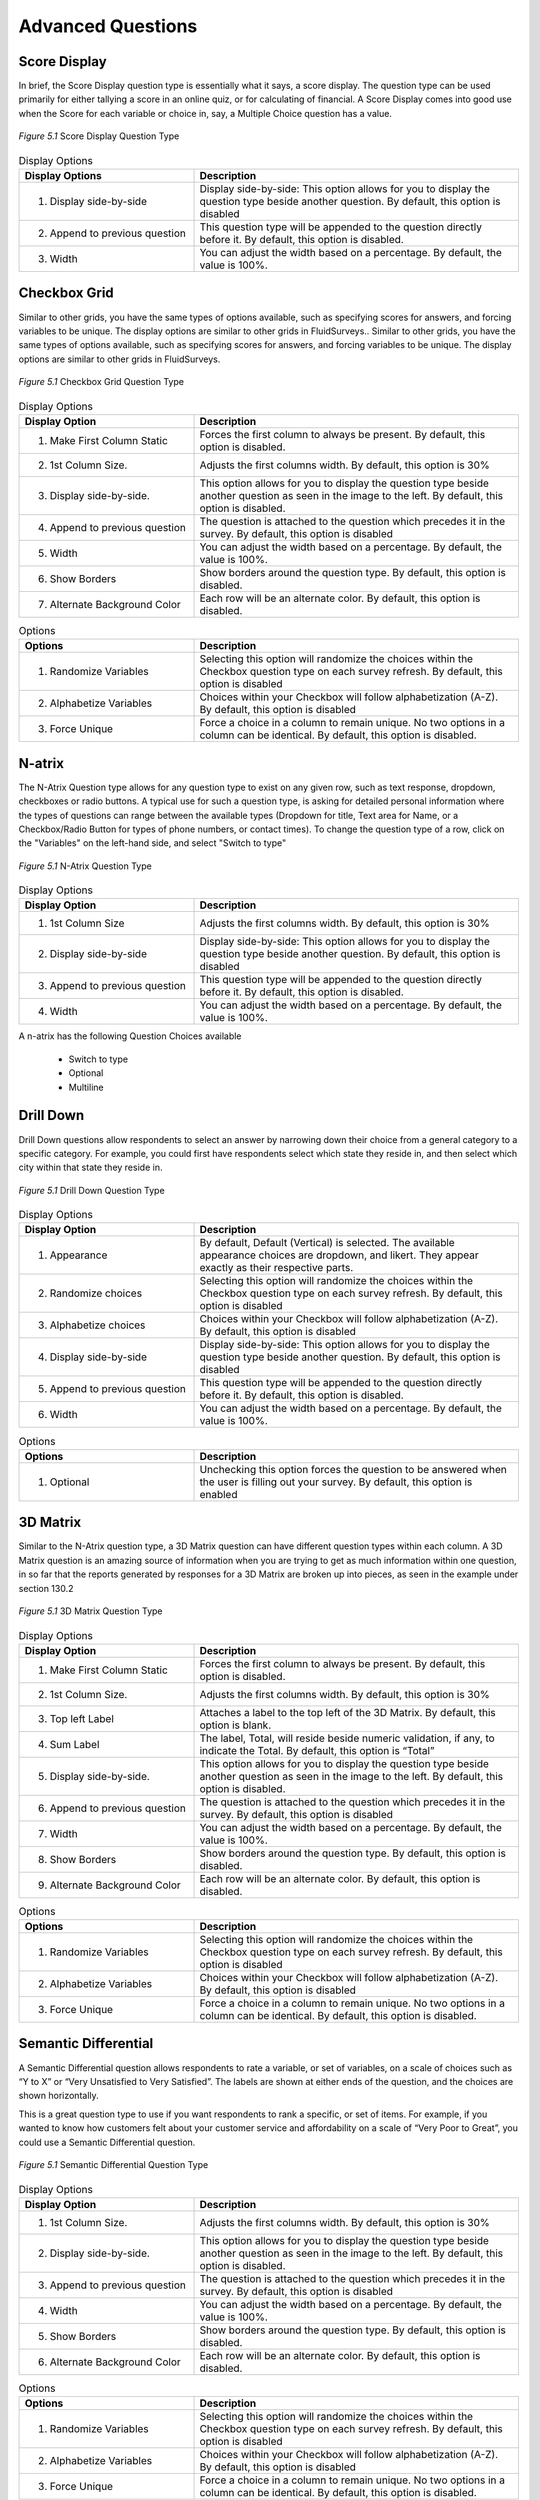 Advanced Questions
------------------

Score Display
^^^^^^^^^^^^^

In brief, the Score Display question type is essentially what it says, a score display. The question type can be used primarily for either tallying a score in an online quiz, or for calculating of financial. A Score Display comes into good use when the Score for each variable or choice in, say, a Multiple Choice question has a value.

.. figure:: ../../resources/editor/score_display.png
	:align: center
	:scale: 70%
	:alt: Score Display Question Type
	:class: screenshot

	*Figure 5.1* Score Display Question Type

.. list-table:: Display Options
   :widths: 35 65
   :header-rows: 1

   * - Display Options
     - Description
   * - 1. Display side-by-side
     - Display side-by-side: This option allows for you to display the question type beside another question. By default, this option is disabled
   * - 2. Append to previous question
     - This question type will be appended to the question directly before it. By default, this option is disabled.
   * - 3. Width
     - You can adjust the width based on a percentage. By default, the value is 100%.

Checkbox Grid
^^^^^^^^^^^^^

Similar to other grids, you have the same types of options available, such as specifying scores for answers, and forcing variables to be unique. The display options are similar to other grids in FluidSurveys.. Similar to other grids, you have the same types of options available, such as specifying scores for answers, and forcing variables to be unique. The display options are similar to other grids in FluidSurveys.

.. figure:: ../../resources/editor/checkbox_grid.png
	:align: center
	:scale: 70%
	:alt: Survey Title
	:class: screenshot

	*Figure 5.1* Checkbox Grid Question Type

.. list-table:: Display Options
   :widths: 35 65
   :header-rows: 1

   * - Display Option
     - Description
   * - 1. Make First Column Static
     - Forces the first column to always be present. By default, this option is disabled.
   * - 2. 1st Column Size.
     - Adjusts the first columns width. By default, this option is 30%
   * - 3. Display side-by-side.
     - This option allows for you to display the question type beside another question as seen in the image to the left. By default, this option is disabled.
   * - 4. Append to previous question
     - The question is attached to the question which precedes it in the survey. By default, this option is disabled
   * - 5. Width
     - You can adjust the width based on a percentage. By default, the value is 100%.
   * - 6. Show Borders
     - Show borders around the question type. By default, this option is disabled.
   * - 7. Alternate Background Color
     - Each row will be an alternate color. By default, this option is disabled.

.. list-table:: Options
   :widths: 35 65
   :header-rows: 1

   * - Options
     - Description
   * - 1. Randomize Variables
     - Selecting this option will randomize the choices within the Checkbox question type on each survey refresh. By default, this option is disabled
   * - 2. Alphabetize Variables
     - Choices within your Checkbox will follow alphabetization (A-Z). By default, this option is disabled
   * - 3. Force Unique
     - Force a choice in a column to remain unique. No two options in a column can be identical. By default, this option is disabled.

N-atrix
^^^^^^^

The N-Atrix Question type allows for any question type to exist on any given row, such as text response, dropdown, checkboxes or radio buttons. A typical use for such a question type, is asking for detailed personal information where the types of questions can range between the available types (Dropdown for title, Text area for Name, or a Checkbox/Radio Button for types of phone numbers, or contact times). To change the question type of a row, click on the "Variables" on the left-hand side, and select "Switch to type"

.. figure:: ../../resources/editor/natrix.png
	:align: center
	:scale: 70%
	:alt: N-Atrix Question Type
	:class: screenshot

	*Figure 5.1* N-Atrix Question Type

.. list-table:: Display Options
   :widths: 35 65
   :header-rows: 1

   * - Display Option
     - Description
   * - 1. 1st Column Size
     - Adjusts the first columns width. By default, this option is 30%
   * - 2. Display side-by-side
     - Display side-by-side: This option allows for you to display the question type beside another question. By default, this option is disabled
   * - 3. Append to previous question
     - This question type will be appended to the question directly before it. By default, this option is disabled.
   * - 4. Width
     - You can adjust the width based on a percentage. By default, the value is 100%.

A n-atrix has the following Question Choices available

 * Switch to type
 * Optional
 * Multiline

Drill Down
^^^^^^^^^^

Drill Down questions allow respondents to select an answer by narrowing down their choice from a general category to a specific category. For example, you could first have respondents select which state they reside in, and then select which city within that state they reside in.

.. figure:: ../../resources/editor/drilldown.png
	:align: center
	:scale: 70%
	:alt: Drill Down Question Type
	:class: screenshot

	*Figure 5.1* Drill Down Question Type

.. list-table:: Display Options
   :widths: 35 65
   :header-rows: 1

   * - Display Option
     - Description
   * - 1. Appearance
     - By default, Default (Vertical) is selected. The available appearance choices are dropdown, and likert. They appear exactly as their respective parts.
   * - 2. Randomize choices
     - Selecting this option will randomize the choices within the Checkbox question type on each survey refresh. By default, this option is disabled
   * - 3. Alphabetize choices
     - Choices within your Checkbox will follow alphabetization (A-Z). By default, this option is disabled
   * - 4. Display side-by-side
     - Display side-by-side: This option allows for you to display the question type beside another question. By default, this option is disabled
   * - 5. Append to previous question
     - This question type will be appended to the question directly before it. By default, this option is disabled.
   * - 6. Width
     - You can adjust the width based on a percentage. By default, the value is 100%.

.. list-table:: Options
   :widths: 35 65
   :header-rows: 1

   * - Options
     - Description
   * - 1. Optional
     - Unchecking this option forces the question to be answered when the user is filling out your survey. By default, this option is enabled

3D Matrix
^^^^^^^^^

Similar to the N-Atrix question type, a 3D Matrix question can have different question types within each column. A 3D Matrix question is an amazing source of information when you are trying to get as much information within one question, in so far that the reports generated by responses for a 3D Matrix are broken up into pieces, as seen in the example under section 130.2

.. figure:: ../../resources/editor/3dmatrix.png
	:align: center
	:scale: 70%
	:alt: 3D Matrix Question Type
	:class: screenshot

	*Figure 5.1* 3D Matrix Question Type

.. list-table:: Display Options
   :widths: 35 65
   :header-rows: 1

   * - Display Option
     - Description
   * - 1. Make First Column Static
     - Forces the first column to always be present. By default, this option is disabled.
   * - 2. 1st Column Size.
     - Adjusts the first columns width. By default, this option is 30%
   * - 3. Top left Label
     - Attaches a label to the top left of the 3D Matrix. By default, this option is blank.
   * - 4. Sum Label
     - The label, Total, will reside beside numeric validation, if any, to indicate the Total. By default, this option is “Total”
   * - 5. Display side-by-side.
     - This option allows for you to display the question type beside another question as seen in the image to the left. By default, this option is disabled.
   * - 6. Append to previous question
     - The question is attached to the question which precedes it in the survey. By default, this option is disabled
   * - 7. Width
     - You can adjust the width based on a percentage. By default, the value is 100%.
   * - 8. Show Borders
     - Show borders around the question type. By default, this option is disabled.
   * - 9. Alternate Background Color
     - Each row will be an alternate color. By default, this option is disabled.

.. list-table:: Options
   :widths: 35 65
   :header-rows: 1

   * - Options
     - Description
   * - 1. Randomize Variables
     - Selecting this option will randomize the choices within the Checkbox question type on each survey refresh. By default, this option is disabled
   * - 2. Alphabetize Variables
     - Choices within your Checkbox will follow alphabetization (A-Z). By default, this option is disabled
   * - 3. Force Unique
     - Force a choice in a column to remain unique. No two options in a column can be identical. By default, this option is disabled.

Semantic Differential
^^^^^^^^^^^^^^^^^^^^^

A Semantic Differential question allows respondents to rate a variable, or set of variables, on a scale of choices such as “Y to X” or “Very Unsatisfied to Very Satisfied”. The labels are shown at either ends of the question, and the choices are shown horizontally.

This is a great question type to use if you want respondents to rank a specific, or set of items. For example, if you wanted to know how customers felt about your customer service and affordability on a scale of “Very Poor to Great”, you could use a Semantic Differential question.

.. figure:: ../../resources/editor/semantic_differential.png
	:align: center
	:scale: 70%
	:alt: Semantic Differential Question Type
	:class: screenshot

	*Figure 5.1* Semantic Differential Question Type

.. list-table:: Display Options
   :widths: 35 65
   :header-rows: 1

   * - Display Option
     - Description
   * - 1. 1st Column Size.
     - Adjusts the first columns width. By default, this option is 30%
   * - 2. Display side-by-side.
     - This option allows for you to display the question type beside another question as seen in the image to the left. By default, this option is disabled.
   * - 3. Append to previous question
     - The question is attached to the question which precedes it in the survey. By default, this option is disabled
   * - 4. Width
     - You can adjust the width based on a percentage. By default, the value is 100%.
   * - 5. Show Borders
     - Show borders around the question type. By default, this option is disabled.
   * - 6. Alternate Background Color
     - Each row will be an alternate color. By default, this option is disabled.

.. list-table:: Options
   :widths: 35 65
   :header-rows: 1

   * - Options
     - Description
   * - 1. Randomize Variables
     - Selecting this option will randomize the choices within the Checkbox question type on each survey refresh. By default, this option is disabled
   * - 2. Alphabetize Variables
     - Choices within your Checkbox will follow alphabetization (A-Z). By default, this option is disabled
   * - 3. Force Unique
     - Force a choice in a column to remain unique. No two options in a column can be identical. By default, this option is disabled.

File Upload
^^^^^^^^^^^

File upload questions allows respondents to upload files alongside their responses. For example, a respondent could upload their resume, a video, pictures, etc. There’s no limit on the type of file that can be uploaded, or on the number of files.

In analytics, the survey administrator will have the option of viewing, or downloading, the uploaded file.

.. figure:: ../../resources/editor/file_upload.png
	:align: center
	:scale: 70%
	:alt: File Upload Question Type
	:class: screenshot

	*Figure 5.1* File Upload Question Type

.. list-table:: Display Options
   :widths: 35 65
   :header-rows: 1

   * - Display Option
     - Description
   * - 1. Display side-by-side.
     - This option allows for you to display the question type beside another question as seen in the image to the left. By default, this option is disabled.
   * - 2. Append to previous question
     - The question is attached to the question which precedes it in the survey. By default, this option is disabled
   * - 3. Width
     - You can adjust the width based on a percentage. By default, the value is 100%.

.. list-table:: Options
   :widths: 35 65
   :header-rows: 1

   * - Options
     - Description
   * - 1. Optional
     - Unchecking this option forces the question to be answered when the user is filling out your survey. By default, this option is enabled
   * - 2. Upload to another server
     - Selecting this option will allow for you to upload any files the user provides to an entirely different server, separate from FluidSurveys

Net Promoter
^^^^^^^^^^^^

The Net Promoter question type is a fast and easy way for an organization to obtain their Net Promoter Score :sup:`®`

It appears as a likert scale and can be inserted anywhere within a survey. The question asks respondents to rate how likely they’d be to recommend your offering to a friend, on a scale of “Not Likely at All to Very Likely”.

In Analytics, your Net Promoter Score :sup:`®` is automatically calculated by taking the % of people who gave you a score of 9 or 10 (promoters) and subtracting the % of people who gave you a score of 0-6 (detractors).

.. figure:: ../../resources/editor/net_promoter.png
	:align: center
	:scale: 70%
	:alt: Net Promoter Question Type
	:class: screenshot

	*Figure 5.1* Net Promoter Question Type

.. list-table:: Display Options
   :widths: 35 65
   :header-rows: 1

   * - Display Option
     - Description
   * - 1. Flip choice order
     - Change the wording for the **Left Label** and **Right Label**
   * - 2. Display side-by-side.
     - This option allows for you to display the question type beside another question as seen in the image to the left. By default, this option is disabled.
   * - 3. Append to previous question
     - The question is attached to the question which precedes it in the survey. By default, this option is disabled
   * - 4. Width
     - You can adjust the width based on a percentage. By default, the value is 100%.

.. list-table:: Options
   :widths: 35 65
   :header-rows: 1

   * - Display Option
     - Description
   * - 1. Optional
     - Unchecking this option forces the question to be answered when the user is filling out your survey. By default, this option is enabled

Hidden Field
^^^^^^^^^^^^

Hidden fields are questions that are only visible to the survey creator while editing the survey. They do not appear to respondents; however, the contents do appear in Analytics alongside responses.

Hidden fields can store existing information, trigger survey logic, etc.

**A Possible Use Case**

A survey creator might have a variety of information about their respondents already in their records, such as their name, age, phone number, etc. Since they already have this information, there’s no need to ask for it in the survey.

However, they may want to trigger survey logic based on some of this information. For example, show respondents in different age groups different questions.

They can now pipe information from their contact list into a hidden field(s), and then create a branching condition based on it. In this case, they could say: If hidden field is 18 years old, show Question 1.

.. figure:: ../../resources/editor/hidden_field.png
	:align: center
	:scale: 70%
	:alt: Hidden Field Question Type
	:class: screenshot

	*Figure 5.1* Hidden Field Question Type

Timer
^^^^^

Timer questions are perfect for tablets, or even for online quizzes, that allow for you to time exactly when an individual started their survey, and how long it took for them to complete it.

.. figure:: ../../resources/editor/timer.png
	:align: center
	:scale: 70%
	:alt: Timer Question Type
	:class: screenshot

	*Figure 5.1* Timer Question Type

JavaScript
^^^^^^^^^^

While FluidSurveys provides the ability to include your own JavaScript code, the process in which to encapsulate them was an unfortunate event. Before, Javascript could be added to any section, eg., Survey Title, Extra Description, Question Variables/Choices, etc. As a survey grows in size, this could cause raise for concern due to having to pinpoint a speciifc piece of code. 

However, the JavaScript question type now allows for all code to reside under 1 location. The JavaScript question type is perfect for those who are deeply engrained with JavaScript knowledge. 

The JavaScript question type provides the following:

  * You can now collect your JavaScript code into a single place for each page of your survey, making it easier to locate and work with,
  * We’ve included a built-in JavaScript editor complete with syntax highlighting,
  * You can use our JavaScript builder to easily modify the core components of the question types on your current survey page, and,
  * Administrators can show/hide the JavaScript code in preview mode!

.. warning::

  This question type has the potential to cause serious error to your survey if the individual does not fully understand JavaScript. Please be careful when making any changes to your survey when adjusting the JavaScript. 

.. figure:: ../../resources/editor/javascript.png
  :align: center
  :scale: 70%
  :alt: Javascript Question Type
  :class: screenshot

  *Figure 5.1* JavaScript Question Type

  .. list-table:: Display Options (Respectively to figure above)
   :widths: 35 65
   :header-rows: 1

   * - Options
     - Description
   * - 1. Piper
     - While the act of locating a question types ID can be cumbersome or confusing to some, the piper will alleviate the need to play search party. You can pipe data from your survey into your JavaScript code to play with.
   * - 2. Script
     - All JavaScript code goes here
   * - 3. Expand Code Area
     - Clicking this button will increase the coding area size
   * - 4. Toggle Builder Window
     - Show & Hide the JavaScript builder, which provides the ability to build quick blocks of code
   * - 5. Undo
     - Undo the last action. This action can be clicked ad-infinitum until the entire coding area is cleared. 
   * - 6. Redo
     - Redo the last action. This action can be clicked ad-infinitum until the entire coding area is restored.
   * - 7. Clear
     - Clear all code within this question type


